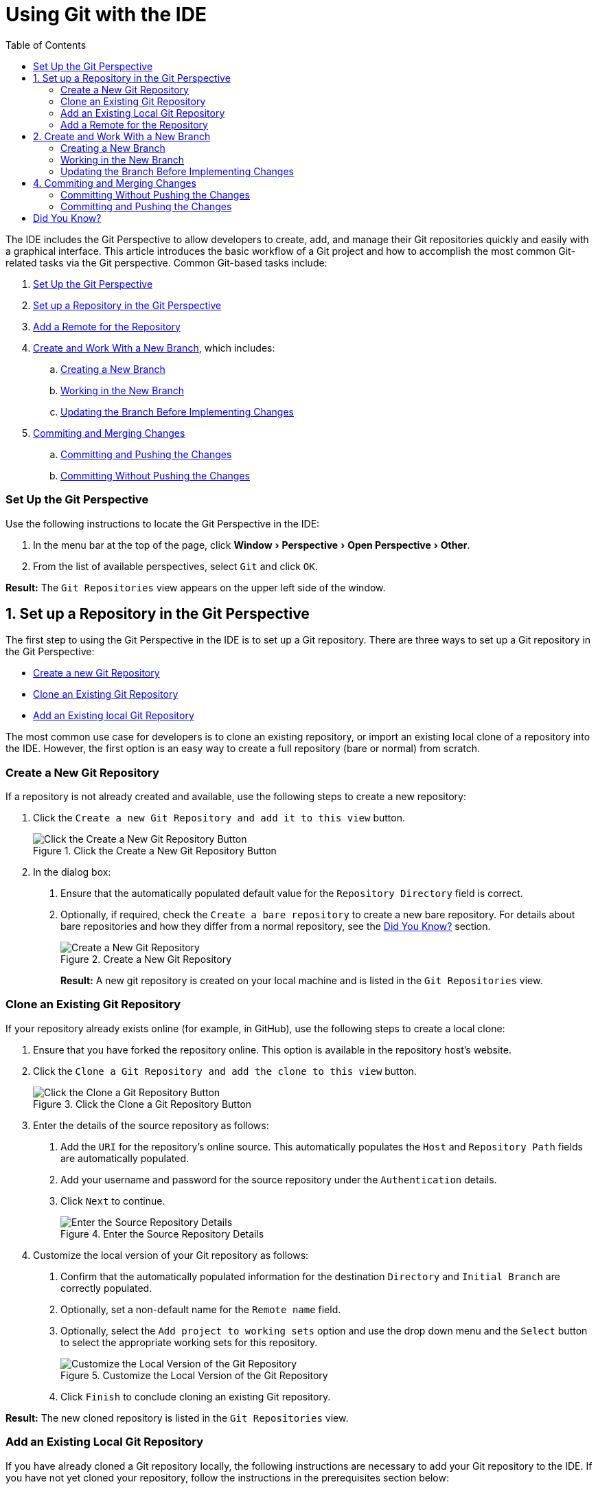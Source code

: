 = Using Git with the IDE
:page-layout: howto
:page-tab: docs
:page-status: green
:experimental:
:imagesdir: ./images
:toc:

The IDE includes the Git Perspective to allow developers to create, add, and manage their Git repositories quickly and easily with a graphical interface. This article introduces the basic workflow of a Git project and how to accomplish the most common Git-related tasks via the Git perspective. Common Git-based tasks include:

. <<set_up_perspective,Set Up the Git Perspective>>
. <<configure_repo,Set up a Repository in the Git Perspective>>
. <<set_remote, Add a Remote for the Repository>>
. <<create_branches,Create and Work With a New Branch>>, which includes:
.. <<create_branch,Creating a New Branch>>
.. <<working, Working in the New Branch>>
.. <<update_branch,Updating the Branch Before Implementing Changes>>
. <<commits_merges,Commiting and Merging Changes>>
.. <<commit_push, Committing and Pushing the Changes>>
.. <<commit_nopush, Committing Without Pushing the Changes>>

[[set_up_perspective]]
=== Set Up the Git Perspective

Use the following instructions to locate the Git Perspective in the IDE:

1. In the menu bar at the top of the page, click menu:Window[Perspective > Open Perspective > Other].
2. From the list of available perspectives, select `Git` and click `OK`.

**Result:** The `Git Repositories` view appears on the upper left side of the window.

[[configure_repo]]
== 1. Set up a Repository in the Git Perspective
The first step to using the Git Perspective in the IDE is to set up a Git repository. There are three ways to set up a Git repository in the Git Perspective:

* <<new_repo,Create a new Git Repository>>
* <<clone_repo,Clone an Existing Git Repository>>
* <<add_repo,Add an Existing local Git Repository>>

The most common use case for developers is to clone an existing repository, or import an existing local clone of a repository into the IDE. However, the first option is an easy way to create a full repository (bare or normal) from scratch.

[[new_repo]]
=== Create a New Git Repository
If a repository is not already created and available, use the following steps to create a new repository:

1. Click the `Create a new Git Repository and add it to this view` button.
+
.Click the Create a New Git Repository Button
image::git_create_new_repo.png[Click the Create a New Git Repository Button]
+
2. In the dialog box:
  a. Ensure that the automatically populated default value for the `Repository Directory` field is correct.
  b. Optionally, if required, check the `Create a bare repository` to create a new bare repository. For details about bare repositories and how they differ from a normal repository, see the <<didyouknow, Did You Know?>> section.
+
.Create a New Git Repository
image::git_new_git_repo.png[Create a New Git Repository]
+

**Result:** A new git repository is created on your local machine and is listed in the `Git Repositories` view.

[[clone_repo]]
=== Clone an Existing Git Repository
If your repository already exists online (for example, in GitHub), use the following steps to create a local clone:

1. Ensure that you have forked the repository online. This option is available in the repository host's website.
2. Click the `Clone a Git Repository and add the clone to this view` button.
+
.Click the Clone a Git Repository Button
image::git_clone_repo_button.png[Click the Clone a Git Repository Button]
+
3.  Enter the details of the source repository as follows:
  a. Add the `URI` for the repository's online source. This automatically populates the `Host` and `Repository Path` fields are automatically populated.
  b. Add your username and password for the source repository under the `Authentication` details.
  c. Click `Next` to continue.
+
.Enter the Source Repository Details
image::git_clone_new_repo.png[Enter the Source Repository Details]
+
4. Customize the local version of your Git repository as follows:
  a. Confirm that the automatically populated information for the destination `Directory` and `Initial Branch` are correctly populated.
  b. Optionally, set a non-default name for the `Remote name` field.
  c. Optionally, select the `Add project to working sets` option and use the drop down menu and the `Select` button to select the appropriate working sets for this repository.
+
.Customize the Local Version of the Git Repository
image::git_local_destination.png[Customize the Local Version of the Git Repository]
+
  d. Click `Finish` to conclude cloning an existing Git repository.

**Result:** The new cloned repository is listed in the `Git Repositories` view.

[[add_repo]]
=== Add an Existing Local Git Repository
If you have already cloned a Git repository locally, the following instructions are necessary to add your Git repository to the IDE. If you have not yet cloned your repository, follow the instructions in the prerequisites section below:

==== Prerequisites
1. Ensure that you have forked the repository online.
2. In the command line on your local system, navigate to the location where you want to store the local copy of the repository and enter the following command to clone the repository:
+
----
$ git clone ${repo_URL}
----
+

==== Add an Existing Git Repository
Use the following instructions to add your existing local Git Repository to JBoss Developer Studio's Git Perspective:
1. Click the `Add an existing local Git Repository to this view` button.
+
.Click the Add an Existing Local Git Repository Button
image::git_add_existing_local_repo.png[Click the Add an Existing Local Git Repository Button]
+
2. Select the local Git Repository as follows:
  a. Click `Browse` to navigate to the local directory that contains the Git repository.
  b. Optionally, select the `Look for nested repositories` checkbox to search for nested repositories.
  c. In the `Search results` box, ensure that the appropriate *.git* file is selected.
+
.Find and Add Local Repository
image::git_local_repo_addition.png[Find and Add Local Repository]
+
  d. Click `Finish`.

**Result:** The local repository now appears in the `Git Repositories` view.

[[set_remote]]
=== Add a Remote for the Repository

After setting up your repository for the first time, set up a remote for repository. This is a one-time set up step for newly created or added repository.

1. In the `Git Repositories` view, expand the target repository.
2. From the expanded options, right-click `Remotes` and then `Create Remotes`.
3. In the `New Remote` dialog box:
  a. Add a name in the `Remote name` field.
  b. Ensure that the `Configure Push` radio button is selected.
  c. Click `OK` to continue.
4. In the `Configure Push` dialog box:
  a. Click `Change` to view the `Select a URI` dialog box.
  b. Add the URI to your repository in the `URI` field. This automatically populates the `Host` and `Repository path` fields.
  c. Add your repository username and password in the `Authentication` section of the dialog box and click `Finish` to continue.
5. Click `Save` to save your push configuration settings.

**Result:** Expand the `Remotes` folder in the repository view to see the newly added remote.

[[create_branches]]
== 2. Create and Work With a New Branch
This section provides instructions for creating a new branch and common tasks with the new branch, such as:

. <<create_branch,Creating a new branch>>
. <<working, Working in the new branch>>
. <<update_branch,Updating the branch before implementing changes>>

[[create_branch]]
=== Creating a New Branch
If your repository is already set up in the IDE, create a new branch to make changes to the files.

1. In the `Git Repositories` view:
  a. Expand the name of your Git Repository.
  b. Click `Branches` to expand the branch view.
  c. Click `Remote Tracking` to view all remote branches for the repository.
  d. A branch displays with a name that begins with **origin/master**. Right-click this branch and select `Create Branch` from the displayed options.
+
.Create a Branch from Origin/Master
image::git_branching.png[Create a Branch from Origin/Master]
+
2. Add the required details about the new branch:
  a. Add the desired new branch name in the `Branch name` field.
  b. Ensure that the `Configure upstream for push and pull` checkbox is selected.
  c. In the `When doing a pull` options, select the option that suits your requirement. The `Merge upstream commits into local branch` option creates commits when a merge occurs. These commits are included in the subsequent pull request. The `Rebase commits of a local branch onto upstream` option performs a rebase before adding your changes, which prevents additional commits in your pull request.
  d. Ensure that the `Checkout new branch` checkbox is selected.
+
.Add Details for a New Branch
image::git_create_branch.png[Add Details for a New Branch]
+
  e. Click `Finish` to create the new branch.

**Result:** The new branch appears under menu:Repository_Name[Branches > Local].

[[working]]
=== Working in the New Branch
After creating a new branch, you can implement changes in the new branch as follows:

1. Expand menu:Repository_Name[Branches > Local] and find the new branch where changes are to be implemented.
2. Confirm that the target branch is checked out. The currently checked-out branch displays a small black check mark:
+
.An Example of a Checked-out Branch
image::git_checked_out_branch.png[An Example of a Checked-out Branch]
+
3. Right-click on the checked-out branch name and mouse-over the `Show In` option in the menu and then click `Terminal` in the submenu.
+
.The Show Branch in Terminal Option
image::git_open_terminal.png[The Show Branch in Terminal Option]
+
4. On the right view, a `Terminal` tab appears. In the same row, click the icon that resembles a computer monitor to view the command line prompt in this view.
+
.The Open a Terminal Button
image::git_terminal_button.png[The Open a Terminal Button]
+
5. In the `Launch Terminal` dialog box:
  a. Ensure that **Local Terminal** is selected in the `Choose a Terminal` drop-down box.
  b. Select **Default (ISO-8859-1)** in the `Encoding` box.
  c. Click `OK`. Note that as a default, the terminal window is at the */home/YourCurrentUser/* directory.

**Result:** The `Terminal` tab now displays a command line terminal. Use the terminal view to make the required changes to your checked-out files.

[[update_branch]]
=== Updating the Branch Before Implementing Changes
When working locally on a branch, it is better to ensure the local branch is up to date before creating a pull request (PR). As an example, if someone else has checked out the same repository and created a new branch, made changes, and merged the changes, use the following procedure to update your repository and branch before committing your own changes.

In the example below, a new branch called *TrackingID-1234* is created using the IDE. Assuming that someone else is working on the same repository and has created a new branch called *NEWBRANCH*, made changes to it, and then merged the changes back into the repository. The local branch (*TrackingID-1234*) is now out of date because it does not include the changes from *NEWBRANCH*. Use the following instructions to update the branch:

1. Right-click the name of the repository to update.
2. From the menu that displays, click `Pull`.
3. A status menu appears that displays the progress of the pull request.
4. When the pull completes, a `Pull Result for Repository_Name` menu appears that lists the results of the fetch and update operations.
5. Click `OK` to conclude the operation.

**Result:** The repository now contains the most updated version of the contents.

[[commits_merges]]
== 4. Commiting and Merging Changes
After all required changes are complete, commit the changes and then create a Pull Request. Pull Requests are then evaluated by the repository owner and either merged into the repository or rejected.

1. Ensure that the black and white tick mark that indicates the current branch appears at the correct working branch in the `Local` folder of your repository view.
2. Right-click the name of the repository. In the displayed menu, click the `Commit` option.
3. In the `Commit Changes` dialog box:
  a. Add a commit message describing the changes in the `Commit message` text box.
  b. Confirm that the automatically populated `Author` and `Committer` fields contain the correct name and email address.
  c. In the `Files` area, all files added using the **git add** command display in the box. Select the checkbox next to each file to include it in the commit. See the <<didyouknow, Did You Know?>> section to learn about only including some of the changed files in a commit.
+
.Add details to the Commit Changes Dialog Box
image::git_commit_message.png[Add details to the Commit Changes Dialog Box]
+
  d. Click `Commit` to create a new commit (without creating a Pull Request) or click `Commit and Push` to commit the changes and create a Pull Request at the same time.

[[commit_nopush]]
=== Committing Without Pushing the Changes
If you selected `Commit` in the previous procedure to commit changes but not push them, use the following instructions:

1. When the operation completes, the repository is now ahead by one commit. This is represented with an arrow and the number one, as seen in the screenshot:
+
.Git Repository Status
image::git_one_commit_ahead.png[Git Repository Status]
+
2. When you are ready to create a Pull Request, right click the current branch name and click `Push Branch`.
3. An automatically populated `Push Branch **Branch_Name**` dialog box appears. Confirm that the settings are correct. The settings selected when creating this branch are used for this step. Click `Next` to continue.
4. A dialog box appears requesting the repository access username and password.
5. A `Push Confirmation` dialog box appears. Click `Finish` to create the Pull Request. If requested, supply the username and password for the repository once again.
6. When the operation completes, a `Push summary` dialog box appears. Click `OK` to dismiss this dialog box.

**Result:** The included changes are now committed and a Pull Request is generated for the repository owner to review.

[[commit_push]]
=== Committing and Pushing the Changes
If you selected `Commit and Push` in the previous procedure, use the following instructions:

1. A dialog box appears requesting the repository access username and password.
2. When the operation completes, the repository is now ahead by one commit. This is represented with an arrow and the number one, as seen in the screenshot:
+
.Git Repository Status
image::git_one_commit_ahead.png[Git Repository Status]
+
3. After the Pull Request is evaluated and merged, right-click the repository and click `Pull` to manually update the repository.

**Result:** A Pull Request is generating and ready for the repository owner to review.

[[didyouknow]]
== Did You Know?

* **Bare repositories** are recommended for central repositories, but not for development environments. Bare repositories differ from normal repositories because they do not contain a working or checked out copy of any source files. This prevents editing files and committing changes in the repository. Additionally, they store the git revision history for your repository in the repository's root folder instead of in a *.git* sub-folder.

* When selecting the files to commit in the `Commit Changes`, you can select only the files you want included in the commit using the checkboxes next to each file name. The unchecked files are not included in the commit and no extra actions are required to reconcile the uncommitted files when committing and creating a Pull Request.

* If you need to add a **change ID** to each commit message, in the `Comming Changes` dialog box, click the rightmost icon at the top right corner to add a change ID to the commit message.
